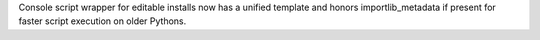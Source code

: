 Console script wrapper for editable installs now has a unified template and honors importlib_metadata if present for faster script execution on older Pythons.
